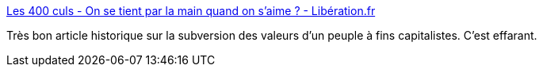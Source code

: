 :jbake-type: post
:jbake-status: published
:jbake-title: Les 400 culs - On se tient par la main quand on s’aime ? - Libération.fr
:jbake-tags: histoire,corps,amour,culture,_mois_déc.,_année_2017
:jbake-date: 2017-12-06
:jbake-depth: ../
:jbake-uri: shaarli/1512578915000.adoc
:jbake-source: https://nicolas-delsaux.hd.free.fr/Shaarli?searchterm=http%3A%2F%2Fsexes.blogs.liberation.fr%2F2017%2F12%2F04%2Fse-tient-par-la-main-quand-saime%2F&searchtags=histoire+corps+amour+culture+_mois_d%C3%A9c.+_ann%C3%A9e_2017
:jbake-style: shaarli

http://sexes.blogs.liberation.fr/2017/12/04/se-tient-par-la-main-quand-saime/[Les 400 culs - On se tient par la main quand on s’aime ? - Libération.fr]

Très bon article historique sur la subversion des valeurs d'un peuple à fins capitalistes. C'est effarant.

